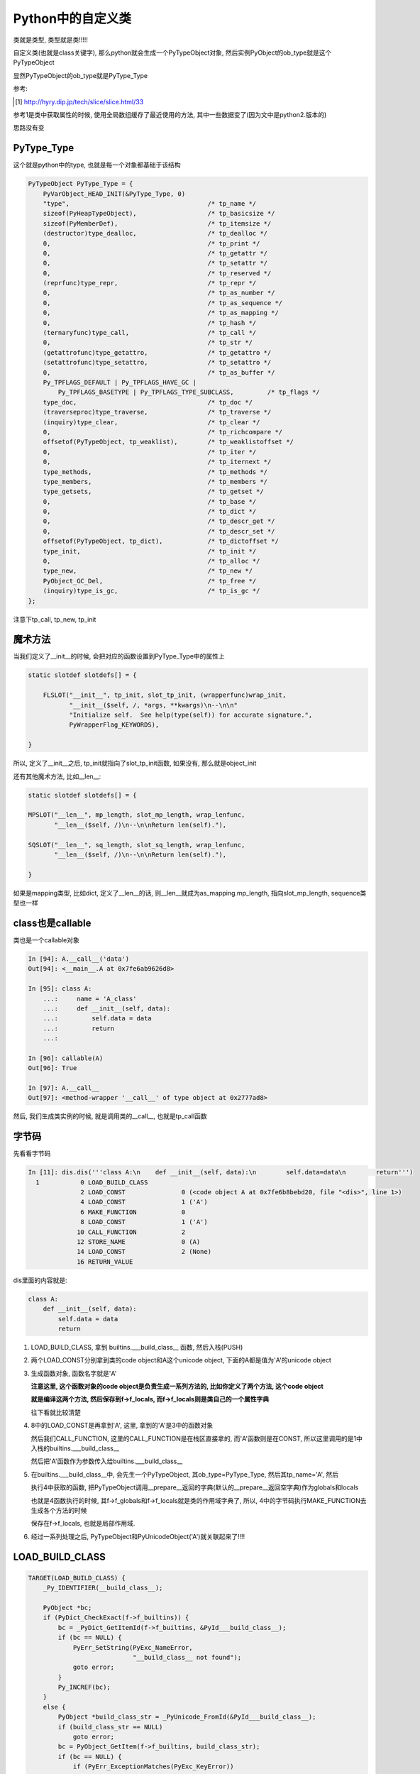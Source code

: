 ##################
Python中的自定义类
##################

类就是类型, 类型就是类!!!!!

自定义类(也就是class关键字), 那么python就会生成一个PyTypeObject对象, 然后实例PyObject的ob_type就是这个PyTypeObject

显然PyTypeObject的ob_type就是PyType_Type

参考:

.. [1] http://hyry.dip.jp/tech/slice/slice.html/33


参考1是类中获取属性的时候, 使用全局数组缓存了最近使用的方法, 其中一些数据变了(因为文中是python2.版本的)

思路没有变

PyType_Type
==============

这个就是python中的type, 也就是每一个对象都基础于该结构

.. code-block:: c

    PyTypeObject PyType_Type = {
        PyVarObject_HEAD_INIT(&PyType_Type, 0)
        "type",                                     /* tp_name */
        sizeof(PyHeapTypeObject),                   /* tp_basicsize */
        sizeof(PyMemberDef),                        /* tp_itemsize */
        (destructor)type_dealloc,                   /* tp_dealloc */
        0,                                          /* tp_print */
        0,                                          /* tp_getattr */
        0,                                          /* tp_setattr */
        0,                                          /* tp_reserved */
        (reprfunc)type_repr,                        /* tp_repr */
        0,                                          /* tp_as_number */
        0,                                          /* tp_as_sequence */
        0,                                          /* tp_as_mapping */
        0,                                          /* tp_hash */
        (ternaryfunc)type_call,                     /* tp_call */
        0,                                          /* tp_str */
        (getattrofunc)type_getattro,                /* tp_getattro */
        (setattrofunc)type_setattro,                /* tp_setattro */
        0,                                          /* tp_as_buffer */
        Py_TPFLAGS_DEFAULT | Py_TPFLAGS_HAVE_GC |
            Py_TPFLAGS_BASETYPE | Py_TPFLAGS_TYPE_SUBCLASS,         /* tp_flags */
        type_doc,                                   /* tp_doc */
        (traverseproc)type_traverse,                /* tp_traverse */
        (inquiry)type_clear,                        /* tp_clear */
        0,                                          /* tp_richcompare */
        offsetof(PyTypeObject, tp_weaklist),        /* tp_weaklistoffset */
        0,                                          /* tp_iter */
        0,                                          /* tp_iternext */
        type_methods,                               /* tp_methods */
        type_members,                               /* tp_members */
        type_getsets,                               /* tp_getset */
        0,                                          /* tp_base */
        0,                                          /* tp_dict */
        0,                                          /* tp_descr_get */
        0,                                          /* tp_descr_set */
        offsetof(PyTypeObject, tp_dict),            /* tp_dictoffset */
        type_init,                                  /* tp_init */
        0,                                          /* tp_alloc */
        type_new,                                   /* tp_new */
        PyObject_GC_Del,                            /* tp_free */
        (inquiry)type_is_gc,                        /* tp_is_gc */
    };

注意下tp_call, tp_new, tp_init


魔术方法
===========

当我们定义了\_\_init\_\_的时候, 会把对应的函数设置到PyType_Type中的属性上

.. code-block:: c

    static slotdef slotdefs[] = {
    
        FLSLOT("__init__", tp_init, slot_tp_init, (wrapperfunc)wrap_init,
               "__init__($self, /, *args, **kwargs)\n--\n\n"
               "Initialize self.  See help(type(self)) for accurate signature.",
               PyWrapperFlag_KEYWORDS),
    
    }


所以, 定义了\_\_init\_\_之后, tp_init就指向了slot_tp_init函数, 如果没有, 那么就是object_init


还有其他魔术方法, 比如\_\_len\_\_:

.. code-block:: c

    static slotdef slotdefs[] = {

    MPSLOT("__len__", mp_length, slot_mp_length, wrap_lenfunc,
           "__len__($self, /)\n--\n\nReturn len(self)."),

    SQSLOT("__len__", sq_length, slot_sq_length, wrap_lenfunc,
           "__len__($self, /)\n--\n\nReturn len(self)."),

    }

如果是mapping类型, 比如dict, 定义了\_\_len\_\_的话, 则\_\_len\_\_就成为as_mapping.mp_length, 指向slot_mp_length, sequence类型也一样


class也是callable
=====================

类也是一个callable对象

.. code-block:: c

    In [94]: A.__call__('data')
    Out[94]: <__main__.A at 0x7fe6ab9626d8>
    
    In [95]: class A:
        ...:     name = 'A_class'
        ...:     def __init__(self, data):
        ...:         self.data = data
        ...:         return
        ...:     
    
    In [96]: callable(A)
    Out[96]: True

    In [97]: A.__call__
    Out[97]: <method-wrapper '__call__' of type object at 0x2777ad8>


然后, 我们生成类实例的时候, 就是调用类的\_\_call\_\_, 也就是tp_call函数



字节码
=========

先看看字节码

.. code-block:: python

    In [11]: dis.dis('''class A:\n    def __init__(self, data):\n        self.data=data\n        return''')
      1           0 LOAD_BUILD_CLASS
                  2 LOAD_CONST               0 (<code object A at 0x7fe6b8bebd20, file "<dis>", line 1>)
                  4 LOAD_CONST               1 ('A')
                  6 MAKE_FUNCTION            0
                  8 LOAD_CONST               1 ('A')
                 10 CALL_FUNCTION            2
                 12 STORE_NAME               0 (A)
                 14 LOAD_CONST               2 (None)
                 16 RETURN_VALUE

dis里面的内容就是:

.. code-block:: python

    class A:
        def __init__(self, data):
            self.data = data
            return

1. LOAD_BUILD_CLASS, 拿到 builtins.\_\_\_build\_class\_\_ 函数, 然后入栈(PUSH)

2. 两个LOAD_CONST分别拿到类的code object和A这个unicode object, 下面的A都是值为'A'的unicode object

3. 生成函数对象, 函数名字就是'A'
   
   **注意这里, 这个函数对象的code object是负责生成一系列方法的, 比如你定义了两个方法, 这个code object**

   **就是编译这两个方法, 然后保存到f->f_locals, 而f->f_locals则是类自己的一个属性字典**

   往下看就比较清楚

4. 8中的LOAD_CONST是再拿到'A', 这里, 拿到的'A'是3中的函数对象
   
   然后我们CALL_FUNCTION, 这里的CALL_FUNCTION是在栈区直接拿的, 而'A'函数则是在CONST, 所以这里调用的是1中入栈的builtins.\_\_\_build\_class\_\_

   然后把'A'函数作为参数传入给builtins.\_\_\_build\_class\_\_

5. 在builtins.\_\_\_build\_class\_\_中, 会先生一个PyTypeObject, 其ob_type=PyType_Type, 然后其tp_name='A', 然后

   执行4中获取的函数, 把PyTypeObject调用\_\_prepare\_\_返回的字典(默认的\_\_prepare\_\_返回空字典)作为globals和locals

   也就是4函数执行的时候, 其f->f_globals和f->f_locals就是类的作用域字典了, 所以, 4中的字节码执行MAKE_FUNCTION去生成各个方法的时候

   保存在f->f_locals, 也就是局部作用域.

6. 经过一系列处理之后, PyTypeObject和PyUnicodeObject('A')就关联起来了!!!!


LOAD_BUILD_CLASS
========================

.. code-block:: c

        TARGET(LOAD_BUILD_CLASS) {
            _Py_IDENTIFIER(__build_class__);

            PyObject *bc;
            if (PyDict_CheckExact(f->f_builtins)) {
                bc = _PyDict_GetItemId(f->f_builtins, &PyId___build_class__);
                if (bc == NULL) {
                    PyErr_SetString(PyExc_NameError,
                                    "__build_class__ not found");
                    goto error;
                }
                Py_INCREF(bc);
            }
            else {
                PyObject *build_class_str = _PyUnicode_FromId(&PyId___build_class__);
                if (build_class_str == NULL)
                    goto error;
                bc = PyObject_GetItem(f->f_builtins, build_class_str);
                if (bc == NULL) {
                    if (PyErr_ExceptionMatches(PyExc_KeyError))
                        PyErr_SetString(PyExc_NameError,
                                        "__build_class__ not found");
                    goto error;
                }
            }
            PUSH(bc);
            DISPATCH();
        }

所以, 就是从builtins里面拿到函数builtin\_\_\_build\_class\_\_, 然后入栈(PUSH)


cpython/Python/bltinmodule.c

.. code-block:: c

    static PyObject *
    builtin___build_class__(PyObject *self, PyObject *args, PyObject *kwds)
    {
        PyObject *func, *name, *bases, *mkw, *meta, *winner, *prep, *ns;
        PyObject *cls = NULL, *cell = NULL;
        Py_ssize_t nargs;

        // 先省略了很多很多代码

        // 这里!!!
        // 这里就是编译函数, 然后绑定到ns, 也就是ns=__prepare__
        cell = PyEval_EvalCodeEx(PyFunction_GET_CODE(func), PyFunction_GET_GLOBALS(func), ns,
                                 NULL, 0, NULL, 0, NULL, 0, NULL,
                                 PyFunction_GET_CLOSURE(func));
        if (cell != NULL) {
            PyObject *margs[3] = {name, bases, ns};
            // 这里!!!!!!!
            // 这里调用PyType_Type->tp_call去生成一个新的PyTypeObject!!
            cls = _PyObject_FastCallDict(meta, margs, 3, mkw);
            if (cls != NULL && PyType_Check(cls) && PyCell_Check(cell)) {
                // 先省略
            }
        }
    error:
        Py_XDECREF(cell);
        Py_DECREF(ns);
        Py_DECREF(meta);
        Py_XDECREF(mkw);
        Py_DECREF(bases);
        return cls;
    }


1. 调用一个函数去编译类中定义的函数, 把类方法都放到ns, 也就是类自己的属性dict中


2. 调用PyType_Type->tp_call -> PyType-Type->tp_new去生成一个新的PyTypeObject

   然后在1的ns, 也就是类自己的属性dict中, 找魔术方法, 比如\_\_init\_\_

   tp_init会被设置为slot_tp_init, 然后slot_tp_init会调用\_\_init\_\_这个python函数

   如果类没有定义\_\_init\_\_, 那么给个默认的tp_init函数, 就是object_init


创建实例
============

我们已经得到一个新的类A, 也就是PyTypeObject('A'), 那么我们生成实例的时候:

.. code-block:: python

    In [15]: dis.dis('''a=A('adata')''')
      1           0 LOAD_NAME                0 (A)
                  2 LOAD_CONST               0 ('adata')
                  4 CALL_FUNCTION            1
                  6 STORE_NAME               1 (a)
                  8 LOAD_CONST               1 (None)
                 10 RETURN_VALUE



会调用A"函数", 因为A(类, PyTypeObejct)也是一个callable对象, 那么会判断都A(PyTypeObject)定义了\_\_call\_\_方法, 所以调用

PyTypeObject->ob_type(PyType_Type)->tp_call

而tp_call会调用tp_new, 调用alloc去分配一个新的内存, 内存中, ob_type就是H这个PyTypeObject, 然后

再调用tp_init, 也就是我们之前说的slot_tp_init, 调动类的\_\_init\_\_这个python函数

.. code-block:: c

    static PyObject *
    type_call(PyTypeObject *type, PyObject *args, PyObject *kwds)
    {
    
        // 调用tp_new, 也就是object_new
        obj = type->tp_new(type, args, kwds);
        obj = _Py_CheckFunctionResult((PyObject*)type, obj, NULL);
        if (obj == NULL)
            return NULL;
    
    
        // 调用tp_init, 也就是slot_tp_init
        if (type->tp_init != NULL) {
            int res = type->tp_init(obj, args, kwds);
            if (res < 0) {
                assert(PyErr_Occurred());
                Py_DECREF(obj);
                obj = NULL;
            }
            else {
                assert(!PyErr_Occurred());
            }
        }
    
    }


看看slot_tp_init

.. code-block:: c

    static int
    slot_tp_init(PyObject *self, PyObject *args, PyObject *kwds)
    {
        _Py_IDENTIFIER(__init__);
        // 查找PyType
        PyObject *meth = lookup_method(self, &PyId___init__);
        PyObject *res;
    
        if (meth == NULL)
            return -1;
        res = PyObject_Call(meth, args, kwds);
        Py_DECREF(meth);
        if (res == NULL)
            return -1;
        if (res != Py_None) {
            PyErr_Format(PyExc_TypeError,
                         "__init__() should return None, not '%.200s'",
                         Py_TYPE(res)->tp_name);
            Py_DECREF(res);
            return -1;
        }
        Py_DECREF(res);
        return 0;
    }

lookup_method则会去查找self对象, self已经是一个所谓的实例了, self是一个PyObject

其ob_type=PyTypeObject(tp_name='H'), 然后lookup_method则会根据mro(也就是继承树)去查找

传入的属性名所对应的对象, 这里, \_\_init\_\_在PyTypeObject(tp_name='H')中就找到了

然后调用PyObject_Call去调用\_\_init\_\_对应的py函数


属性查询
=============

  Python的确需要通过继承树搜索属性，但是它会缓存最近的1024个搜索结果，如果没有下标冲突问题，这样做能极大提高循环中对某几个属性的访问
  
  但是如果存在下标冲突，则访问速度又降回到无缓存的情况，会有一定的速度损失。如果你真的很在乎属性访问速度，那么可以在进行大量循环之前
  
  将所有要访问的属性用局域变量进行缓存，这应该是最快捷的方案了
  
  --- 参考1

在查找类属性的时候, 是函数_PyType_Lookup

.. code-block:: c

    /* Internal API to look for a name through the MRO.
       This returns a borrowed reference, and doesn't set an exception! */
    PyObject *
    _PyType_Lookup(PyTypeObject *type, PyObject *name)
    {
        Py_ssize_t i, n;
        PyObject *mro, *res, *base, *dict;
        unsigned int h;
    
        // 先直接从cache里面找
        if (MCACHE_CACHEABLE_NAME(name) &&
            PyType_HasFeature(type, Py_TPFLAGS_VALID_VERSION_TAG)) {
            // 下面是计算hash, 然后得到下标
            // 查看数组对应下标中的保存的类(也就是tp_version_tag)和属性名是否一致
            /* fast path */
            h = MCACHE_HASH_METHOD(type, name);
            if (method_cache[h].version == type->tp_version_tag &&
                method_cache[h].name == name) {
    #if MCACHE_STATS
                method_cache_hits++;
    #endif
                return method_cache[h].value;
            }
        }

        // 找不到从mro中, 也就是继承树上找
        /* Look in tp_dict of types in MRO */
        mro = type->tp_mro;

        if (mro == NULL) {

        }
    
    }


比较的时候, 会通过属性名的hash, 得到一个缓存数组的下标, 然后看看数组对应下标下的元素是否是

我们需要查找的, 也就是比较tp_version_tag和name

而数组下标的计算是宏MCACHE_HASH_METHOD

.. code-block:: c

    #define MCACHE_MAX_ATTR_SIZE    100
    #define MCACHE_SIZE_EXP         12
    #define MCACHE_HASH(version, name_hash)                                 \
            (((unsigned int)(version) ^ (unsigned int)(name_hash))          \
             & ((1 << MCACHE_SIZE_EXP) - 1))
    
    #define MCACHE_HASH_METHOD(type, name)                                  \
            MCACHE_HASH((type)->tp_version_tag,                     \
                        ((PyASCIIObject *)(name))->hash)
    #define MCACHE_CACHEABLE_NAME(name)                             \
            PyUnicode_CheckExact(name) &&                           \
            PyUnicode_IS_READY(name) &&                             \
            PyUnicode_GET_LENGTH(name) <= MCACHE_MAX_ATTR_SIZE


所以, python会缓存最近访问的4096(1<<12 = 2**12 = 4096)个属性, 然后属性名长度不能大于100

其中MCACHE_HASH是计算缓存数组下标的, 计算方式就是(version ^ name_hash) & (1<<12 - 1)

也就是version ^ name_hash的值, 假设是x, 然后x & (1<<12 - 1) = x & (4096 - 1) = x & 4095

我们把4095在64位下展开, 就是000...000(52个0)111...111(12个1), 所以就是取x的低12位

上面的一些参数和参考[1]_中有区别, 参考1中只存1024个属性, 然后计算方式是x的值往右移 8*4 - 10 == 22(可以看成取高10位?)

最后, 当从mro中找到属性之后, 把属性名和tp_version_tag放入到cache数组中

.. code-block:: c

    PyObject *
    _PyType_Lookup(PyTypeObject *type, PyObject *name)
    {
        mro = type->tp_mro;

        //省略mro的搜索过程
    
        if (MCACHE_CACHEABLE_NAME(name) && assign_version_tag(type)) {
            // 计算下标
            h = MCACHE_HASH_METHOD(type, name);
            // 保存到cache数组
            method_cache[h].version = type->tp_version_tag;
            method_cache[h].value = res;  /* borrowed */
            Py_INCREF(name);
            assert(((PyASCIIObject *)(name))->hash != -1);
        #if MCACHE_STATS
                if (method_cache[h].name != Py_None && method_cache[h].name != name)
                    method_cache_collisions++;
                else
                    method_cache_misses++;
        #endif
                Py_SETREF(method_cache[h].name, name);
        }
    
    }

